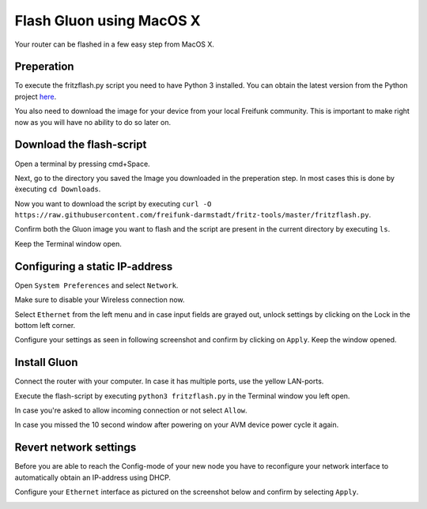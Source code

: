 Flash Gluon using MacOS X
=========================

Your router can be flashed in a few easy step from MacOS X.

Preperation
-----------

To execute the fritzflash.py script you need to have Python 3 installed. You can obtain the latest version from the Python project here_.

.. _here: https://www.python.org/downloads/mac-osx/

You also need to download the image for your device from your local Freifunk community. This is important to make right now as you will have no ability to do so later on.


Download the flash-script
-------------------------

Open a terminal by pressing cmd+Space.

Next, go to the directory you saved the Image you downloaded in the preperation step. In most cases this is done by èxecuting ``cd Downloads``.

Now you want to download the script by executing ``curl -O https://raw.githubusercontent.com/freifunk-darmstadt/fritz-tools/master/fritzflash.py``.

Confirm both the Gluon image you want to flash and the script are present in the current directory by executing ``ls``.

.. image:: macos_step_1.png

Keep the Terminal window open.


Configuring a static IP-address
-------------------------------

Open ``System Preferences`` and select ``Network``.

.. image:: macos_step_2.png

Make sure to disable your Wireless connection now.

.. image:: macos_step_3.png

Select ``Ethernet`` from the left menu and in case input fields are grayed out, unlock settings by clicking on the Lock in the bottom left corner.

.. image:: macos_step_4.png

Configure your settings as seen in following screenshot and confirm by clicking on ``Apply``. Keep the window opened.

.. image:: macos_step_5.png


Install Gluon
-------------

Connect the router with your computer. In case it has multiple ports, use the yellow LAN-ports.

Execute the flash-script by executing ``python3 fritzflash.py`` in the Terminal window you left open.

.. image:: macos_step_6.png

In case you're asked to allow incoming connection or not select ``Allow``.

In case you missed the 10 second window after powering on your AVM device power cycle it again.

.. image:: macos_step_7.png


Revert network settings
-----------------------

Before you are able to reach the Config-mode of your new node you have to reconfigure your network interface to automatically obtain an IP-address using DHCP.

Configure your ``Ethernet`` interface as pictured on the screenshot below and confirm by selecting ``Apply``.

.. image:: macos_step_8.png
